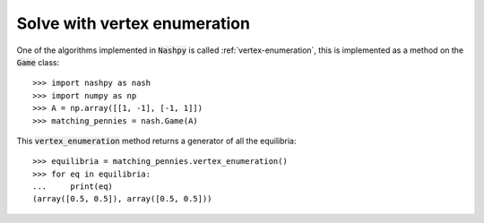 Solve with vertex enumeration
=============================

One of the algorithms implemented in :code:`Nashpy` is called
:ref:`vertex-enumeration`, this is implemented as a method on the :code:`Game`
class::

    >>> import nashpy as nash
    >>> import numpy as np
    >>> A = np.array([[1, -1], [-1, 1]])
    >>> matching_pennies = nash.Game(A)

This :code:`vertex_enumeration` method returns a generator of all the
equilibria::

    >>> equilibria = matching_pennies.vertex_enumeration()
    >>> for eq in equilibria:
    ...     print(eq)
    (array([0.5, 0.5]), array([0.5, 0.5]))
